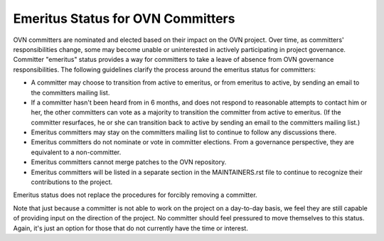 ..
      Licensed under the Apache License, Version 2.0 (the "License"); you may
      not use this file except in compliance with the License. You may obtain
      a copy of the License at

          http://www.apache.org/licenses/LICENSE-2.0

      Unless required by applicable law or agreed to in writing, software
      distributed under the License is distributed on an "AS IS" BASIS, WITHOUT
      WARRANTIES OR CONDITIONS OF ANY KIND, either express or implied. See the
      License for the specific language governing permissions and limitations
      under the License.

      Convention for heading levels in OVN documentation:

      =======  Heading 0 (reserved for the title in a document)
      -------  Heading 1
      ~~~~~~~  Heading 2
      +++++++  Heading 3
      '''''''  Heading 4

      Avoid deeper levels because they do not render well.

==================================
Emeritus Status for OVN Committers
==================================

OVN committers are nominated and elected based on their impact on the OVN
project.  Over time, as committers' responsibilities change, some may
become unable or uninterested in actively participating in project governance.
Committer "emeritus" status provides a way for committers to take a leave of
absence from OVN governance responsibilities.  The following guidelines clarify
the process around the emeritus status for committers:

* A committer may choose to transition from active to emeritus, or from
  emeritus to active, by sending an email to the committers mailing list.

* If a committer hasn't been heard from in 6 months, and does not respond to
  reasonable attempts to contact him or her, the other committers can vote as a
  majority to transition the committer from active to emeritus.  (If the
  committer resurfaces, he or she can transition back to active by sending an
  email to the committers mailing list.)

* Emeritus committers may stay on the committers mailing list to continue to
  follow any discussions there.

* Emeritus committers do not nominate or vote in committer elections.  From a
  governance perspective, they are equivalent to a non-committer.

* Emeritus committers cannot merge patches to the OVN repository.

* Emeritus committers will be listed in a separate section in the
  MAINTAINERS.rst file to continue to recognize their contributions to the
  project.

Emeritus status does not replace the procedures for forcibly removing a
committer.

Note that just because a committer is not able to work on the project on a
day-to-day basis, we feel they are still capable of providing input on the
direction of the project.  No committer should feel pressured to move
themselves to this status.  Again, it's just an option for those that do not
currently have the time or interest.
